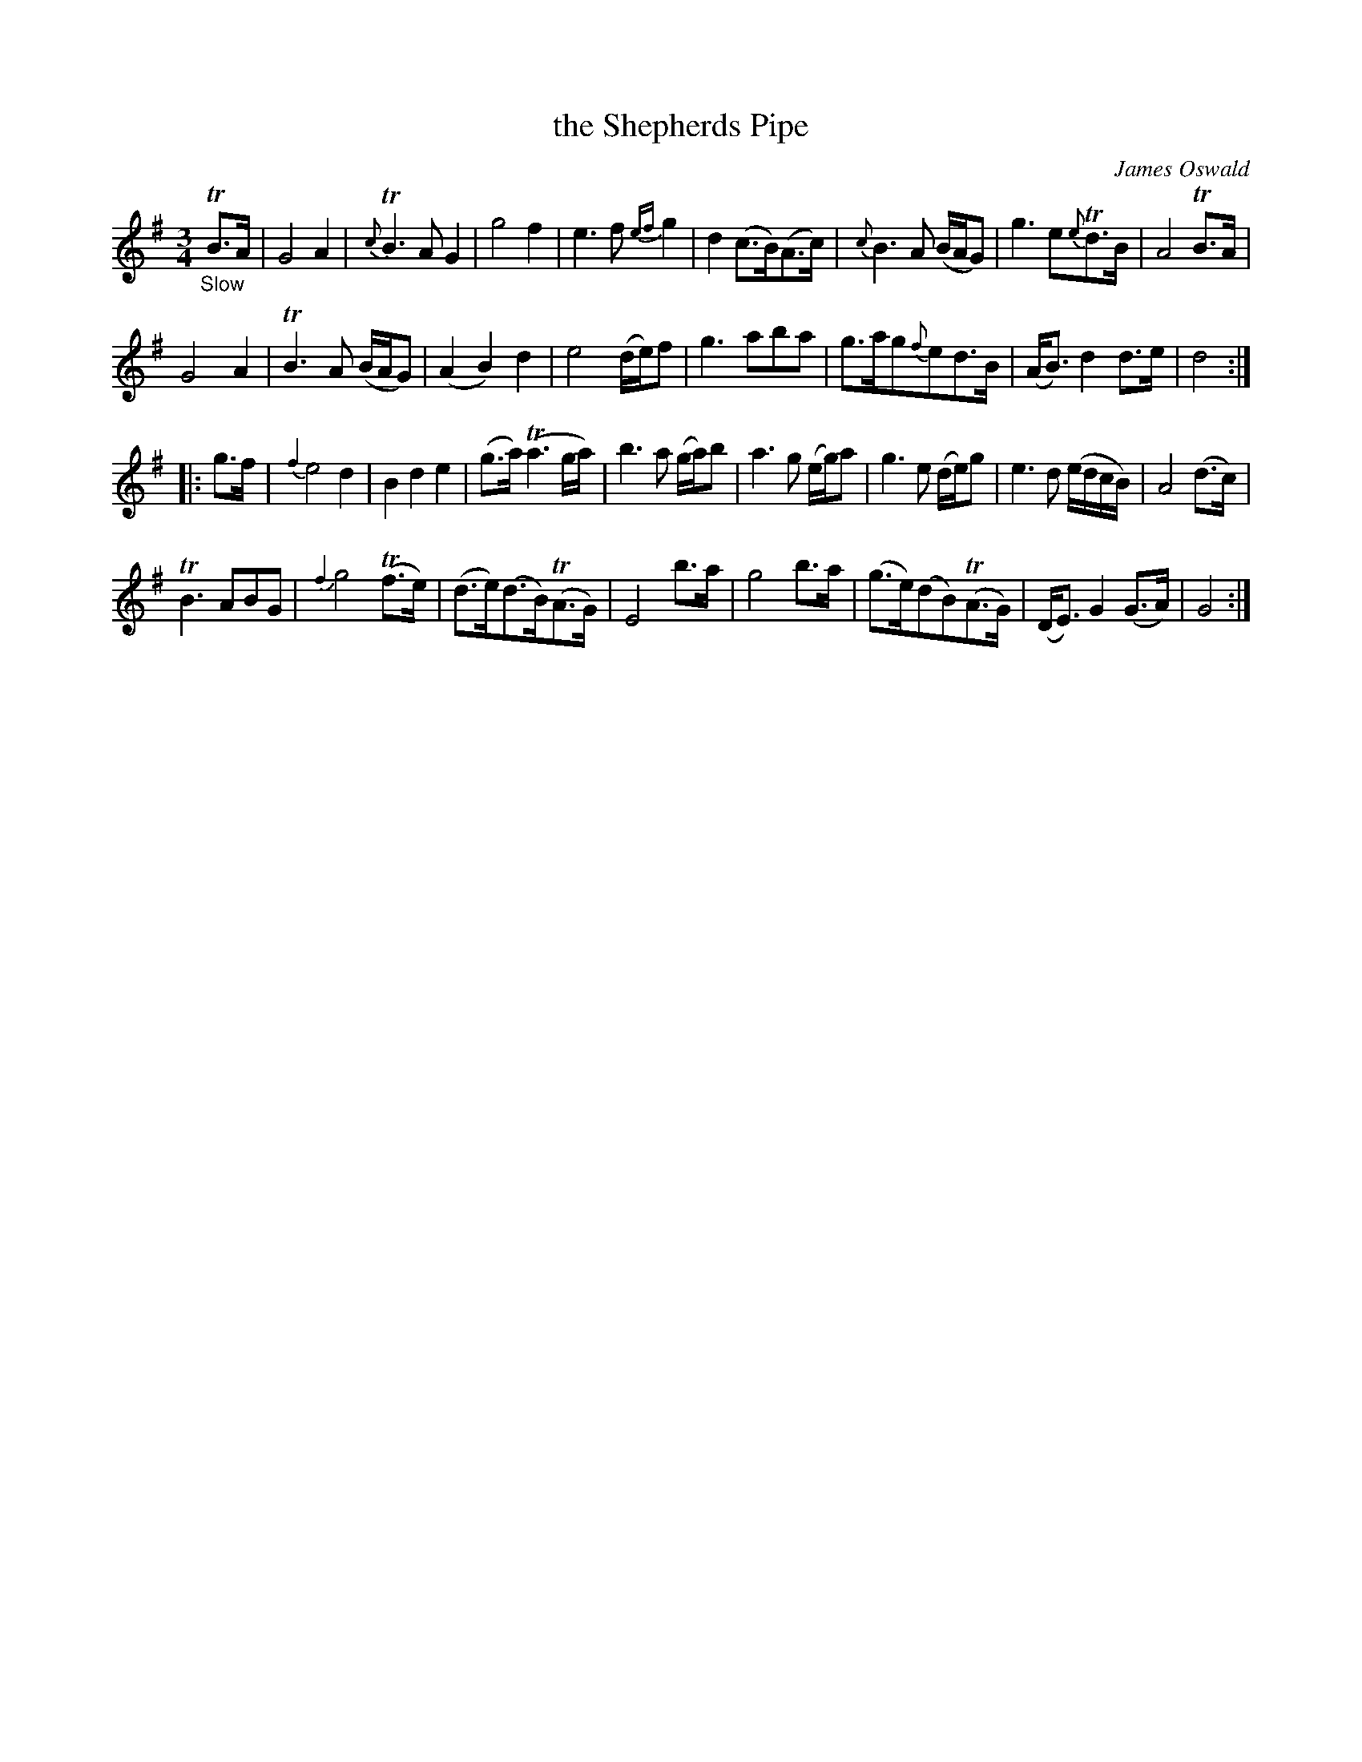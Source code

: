 X: 12311
T: the Shepherds Pipe % by Mr Oswald
C: James Oswald
%R: air, waltz
B: James Oswald "The Caledonian Pocket Companion" v.1 b.1 p.33 #1 (after top 2 staves continued from p.30)
Z: 2020 John Chambers <jc:trillian.mit.edu>
N: Dot added to g note in bar 7.
M: 3/4
L: 1/8
K: G
%%slurgraces 1
%%graceslurs 1
"_Slow"TB>A |\
G4 A2 | {c}TB3 AG2 | g4 f2 | e3 f {ef}g2 |\
d2(c>B)(A>c) | {c}B3 A (B/A/G) | g3 e{e}Td>B | A4 TB>A |
G4 A2 | TB3 A (B/A/G) | (A2B2)d2 | e4 (d/e/)f |\
g3 aba | g>ag{f}ed>B | (A<B)d2d>e | d4 :|
|: g>f |\
{f2}e4 d2 | B2d2e2 |(g>a) (Ta3g/a/) | b3 a (g/a/)b |\
a3 g (e/g/)a | g3 e (d/e/)g | e3 d (e/d/c/B/) | A4 (d>c) |
TB3 ABG | {f2}g4 (Tf>e) | (d>e)(d>B)(TA>G) | E4 b>a |\
g4 b>a | (g>e)(dB)(TA>G) | (D<E)G2(G>A) | G4 :|

